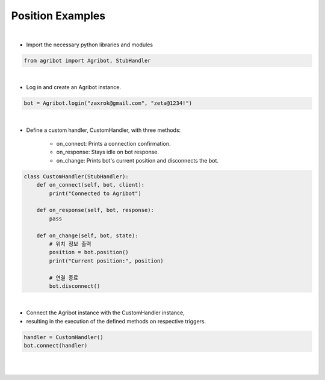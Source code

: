 Position Examples
=================

.. thumbnail:: /_images/software/3.examples/1.position.py.png

|

- Import the necessary python libraries and modules

.. code-block:: python

    from agribot import Agribot, StubHandler

|

- Log in and create an Agribot instance.

.. code-block:: python

    bot = Agribot.login("zaxrok@gmail.com", "zeta@1234!")

|

- Define a custom handler, CustomHandler, with three methods:

    - on_connect: Prints a connection confirmation.

    - on_response: Stays idle on bot response.

    - on_change: Prints bot's current position and disconnects the bot.

.. code-block:: python

    class CustomHandler(StubHandler):
        def on_connect(self, bot, client):
            print("Connected to Agribot")

        def on_response(self, bot, response):
            pass

        def on_change(self, bot, state):
            # 위치 정보 출력
            position = bot.position()
            print("Current position:", position)

            # 연결 종료
            bot.disconnect()

|

- Connect the Agribot instance with the CustomHandler instance, 

- resulting in the execution of the defined methods on respective triggers.

.. code-block:: python

    handler = CustomHandler()
    bot.connect(handler)

|

.. thumbnail:: /_images/software/3.examples/1.agribot_postion_result.jpg

|